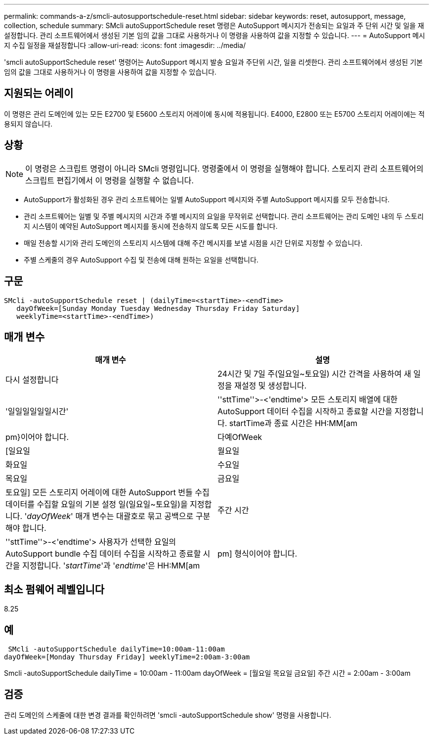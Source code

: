 ---
permalink: commands-a-z/smcli-autosupportschedule-reset.html 
sidebar: sidebar 
keywords: reset, autosupport, message, collection, schedule 
summary: SMcli autoSupportSchedule reset 명령은 AutoSupport 메시지가 전송되는 요일과 주 단위 시간 및 일을 재설정합니다. 관리 소프트웨어에서 생성된 기본 임의 값을 그대로 사용하거나 이 명령을 사용하여 값을 지정할 수 있습니다. 
---
= AutoSupport 메시지 수집 일정을 재설정합니다
:allow-uri-read: 
:icons: font
:imagesdir: ../media/


[role="lead"]
'smcli autoSupportSchedule reset' 명령어는 AutoSupport 메시지 발송 요일과 주단위 시간, 일을 리셋한다. 관리 소프트웨어에서 생성된 기본 임의 값을 그대로 사용하거나 이 명령을 사용하여 값을 지정할 수 있습니다.



== 지원되는 어레이

이 명령은 관리 도메인에 있는 모든 E2700 및 E5600 스토리지 어레이에 동시에 적용됩니다. E4000, E2800 또는 E5700 스토리지 어레이에는 적용되지 않습니다.



== 상황

[NOTE]
====
이 명령은 스크립트 명령이 아니라 SMcli 명령입니다. 명령줄에서 이 명령을 실행해야 합니다. 스토리지 관리 소프트웨어의 스크립트 편집기에서 이 명령을 실행할 수 없습니다.

====
* AutoSupport가 활성화된 경우 관리 소프트웨어는 일별 AutoSupport 메시지와 주별 AutoSupport 메시지를 모두 전송합니다.
* 관리 소프트웨어는 일별 및 주별 메시지의 시간과 주별 메시지의 요일을 무작위로 선택합니다. 관리 소프트웨어는 관리 도메인 내의 두 스토리지 시스템이 예약된 AutoSupport 메시지를 동시에 전송하지 않도록 모든 시도를 합니다.
* 매일 전송할 시기와 관리 도메인의 스토리지 시스템에 대해 주간 메시지를 보낼 시점을 시간 단위로 지정할 수 있습니다.
* 주별 스케줄의 경우 AutoSupport 수집 및 전송에 대해 원하는 요일을 선택합니다.




== 구문

[source, cli]
----
SMcli -autoSupportSchedule reset | (dailyTime=<startTime>-<endTime>
   dayOfWeek=[Sunday Monday Tuesday Wednesday Thursday Friday Saturday]
   weeklyTime=<startTime>-<endTime>)
----


== 매개 변수

[cols="2*"]
|===
| 매개 변수 | 설명 


 a| 
다시 설정합니다
 a| 
24시간 및 7일 주(일요일~토요일) 시간 간격을 사용하여 새 일정을 재설정 및 생성합니다.



 a| 
'일일일일일일시간'
 a| 
''sttTime''>-<'endtime'> 모든 스토리지 배열에 대한 AutoSupport 데이터 수집을 시작하고 종료할 시간을 지정합니다. startTime과 종료 시간은 HH:MM[am|pm}이어야 합니다.



 a| 
다예OfWeek
 a| 
[일요일 | 월요일 | 화요일 | 수요일 | 목요일 | 금요일 | 토요일] 모든 스토리지 어레이에 대한 AutoSupport 번들 수집 데이터를 수집할 요일의 기본 설정 일(일요일~토요일)을 지정합니다. '_dayOfWeek_' 매개 변수는 대괄호로 묶고 공백으로 구분해야 합니다.



 a| 
주간 시간
 a| 
''sttTime''>-<'endtime'> 사용자가 선택한 요일의 AutoSupport bundle 수집 데이터 수집을 시작하고 종료할 시간을 지정합니다. '_startTime_'과 '_endtime_'은 HH:MM[am|pm] 형식이어야 합니다.

|===


== 최소 펌웨어 레벨입니다

8.25



== 예

[listing]
----
 SMcli -autoSupportSchedule dailyTime=10:00am-11:00am
dayOfWeek=[Monday Thursday Friday] weeklyTime=2:00am-3:00am
----
Smcli -autoSupportSchedule dailyTime = 10:00am - 11:00am dayOfWeek = [월요일 목요일 금요일] 주간 시간 = 2:00am - 3:00am



== 검증

관리 도메인의 스케줄에 대한 변경 결과를 확인하려면 'smcli -autoSupportSchedule show' 명령을 사용합니다.
